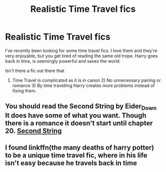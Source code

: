 #+TITLE: Realistic Time Travel fics

* Realistic Time Travel fics
:PROPERTIES:
:Score: 4
:DateUnix: 1575621588.0
:DateShort: 2019-Dec-06
:END:
I've recently been looking for some time travel fics. I love them and they're very enjoyable, but you get tired of reading the same old trope. Harry goes back in time, is seemingly powerful and saves the world.

Isn't there a fic out there that

1) Time Travel is complicated as it is in canon 2) No unnecessary pairing or romance 3) By time travelling Harry creates more problems instead of fixing them.


** You should read the Second String by Eider_Down It does have some of what you want. Though there is a romance it doesn't start until chapter 20. [[https://archiveofourown.org/works/15465966/chapters/35902410][Second String]]
:PROPERTIES:
:Author: Jekib110
:Score: 5
:DateUnix: 1575642408.0
:DateShort: 2019-Dec-06
:END:


** I found linkffn(the many deaths of harry potter) to be a unique time travel fic, where in his life isn't easy because he travels back in time
:PROPERTIES:
:Author: anontarg
:Score: 3
:DateUnix: 1575653030.0
:DateShort: 2019-Dec-06
:END:
